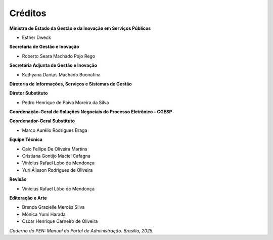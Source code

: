 Créditos
=========

.. figure:: _static/images/Escudo_MGI.png


**Ministra de Estado da Gestão e da Inovação em Serviços Públicos** 

* Esther Dweck 

**Secretaria de Gestão e Inovação** 

* Roberto Seara Machado Pojo Rego 

**Secretária Adjunta de Gestão e Inovação** 

* Kathyana Dantas Machado Buonafina 

**Diretoria de Informações, Serviços e Sistemas de Gestão** 

**Diretor Substituto** 

* Pedro Henrique de Paiva Moreira da Silva

**Coordenação-Geral de Soluções Negociais do Processo Eletrônico - CGESP** 

**Coordenador-Geral Substituto** 

* Marco Aurélio Rodrigues Braga 

**Equipe Técnica** 

* Caio Fellipe De Oliveira Martins 
* Cristiana Gontijo Maciel Cafagna 
* Vinícius Rafael Lobo de Mendonça 
* Yuri Álisson Rodrigues de Oliveira

**Revisão** 

* Vinícius Rafael Lôbo de Mendonça  

**Editoração e Arte** 

* Brenda Grazielle Mercês Silva 
* Mônica Yumi Harada
* Oscar Henrique Carneiro de Oliveira


*Caderno do PEN: Manual do Portal de Administração. Brasília, 2025.*

